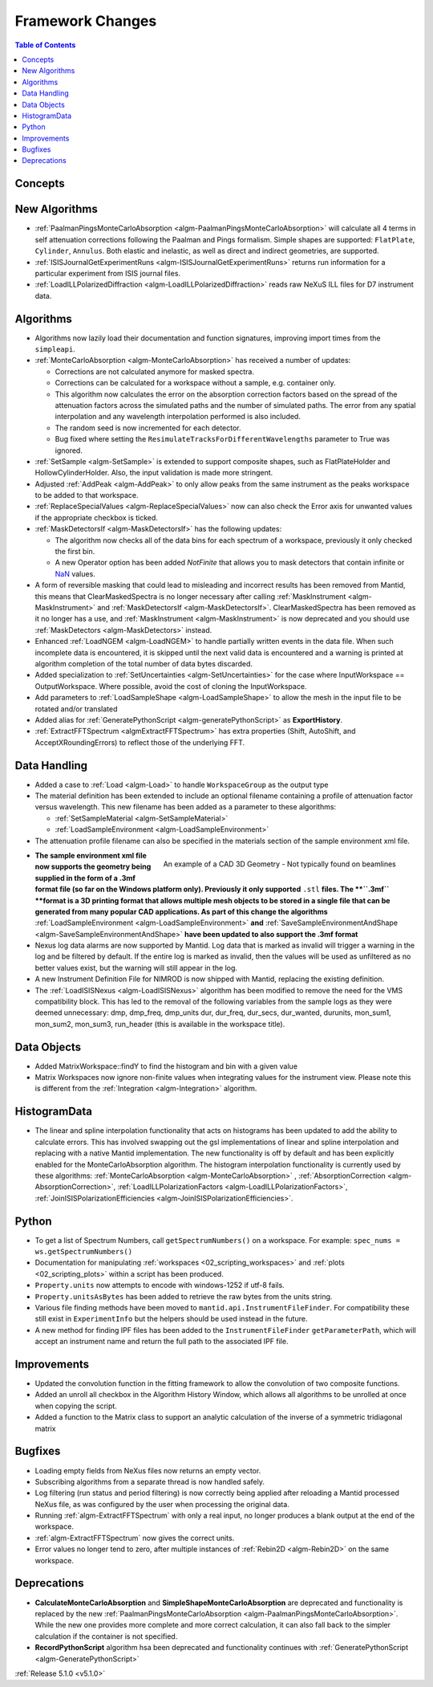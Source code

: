 =================
Framework Changes
=================

.. contents:: Table of Contents
   :local:

Concepts
--------


New Algorithms
--------------

- :ref:`PaalmanPingsMonteCarloAbsorption <algm-PaalmanPingsMonteCarloAbsorption>` will calculate all 4 terms in self attenuation corrections following the Paalman and Pings formalism. Simple shapes are supported: ``FlatPlate``, ``Cylinder``, ``Annulus``. Both elastic and inelastic, as well as direct and indirect geometries, are supported.
- :ref:`ISISJournalGetExperimentRuns <algm-ISISJournalGetExperimentRuns>` returns run information for a particular experiment from ISIS journal files.
- :ref:`LoadILLPolarizedDiffraction <algm-LoadILLPolarizedDiffraction>` reads raw NeXuS ILL files for D7 instrument data.


Algorithms
----------

- Algorithms now lazily load their documentation and function signatures, improving import times from the ``simpleapi``.

- :ref:`MonteCarloAbsorption <algm-MonteCarloAbsorption>` has received a number of updates:

  - Corrections are not calculated anymore for masked spectra.
  - Corrections can be calculated for a workspace without a sample, e.g. container only.
  - This algorithm now calculates the error on the absorption correction factors based on the spread of the attenuation factors across the simulated paths and the number of simulated paths. The error from any spatial interpolation and any wavelength interpolation performed is also included.
  - The random seed is now incremented for each detector.
  - Bug fixed where setting the ``ResimulateTracksForDifferentWavelengths`` parameter to True was ignored.

- :ref:`SetSample <algm-SetSample>` is extended to support composite shapes, such as FlatPlateHolder and HollowCylinderHolder. Also, the input validation is made more stringent.
- Adjusted :ref:`AddPeak <algm-AddPeak>` to only allow peaks from the same instrument as the peaks workspace to be added to that workspace.

- :ref:`ReplaceSpecialValues <algm-ReplaceSpecialValues>` now can also check the Error axis for unwanted values if the appropriate checkbox is ticked.
- :ref:`MaskDetectorsIf <algm-MaskDetectorsIf>` has the following updates:

  - The algorithm now checks all of the data bins for each spectrum of a workspace, previously it only checked the first bin.
  - A new Operator option has been added `NotFinite` that allows you to mask detectors that contain infinite or `NaN <https://en.wikipedia.org/wiki/NaN>`_ values.

- A form of reversible masking that could lead to misleading and incorrect results has been removed from Mantid,
  this means that ClearMaskedSpectra is no longer necessary after calling :ref:`MaskInstrument <algm-MaskInstrument>` and :ref:`MaskDetectorsIf <algm-MaskDetectorsIf>`.
  ClearMaskedSpectra has been removed as it no longer has a use,
  and :ref:`MaskInstrument <algm-MaskInstrument>` is now deprecated and you should use :ref:`MaskDetectors <algm-MaskDetectors>` instead.

- Enhanced :ref:`LoadNGEM <algm-LoadNGEM>` to handle partially written events in the data file. 
  When such incomplete data is encountered, it is skipped until the next valid data is encountered and a warning is printed at algorithm completion of the total number of data bytes discarded.

- Added specialization to :ref:`SetUncertainties <algm-SetUncertainties>` for the
  case where InputWorkspace == OutputWorkspace. Where possible, avoid the
  cost of cloning the InputWorkspace.

- Add parameters to :ref:`LoadSampleShape <algm-LoadSampleShape>` to allow the mesh in the input file to be rotated and/or translated
- Added alias for :ref:`GeneratePythonScript <algm-generatePythonScript>` as **ExportHistory**.
- :ref:`ExtractFFTSpectrum <algmExtractFFTSpectrum>` has extra properties (Shift, AutoShift, and AcceptXRoundingErrors) to reflect those of the underlying FFT.


Data Handling
-------------

- Added a case to :ref:`Load <algm-Load>` to handle ``WorkspaceGroup`` as the output type
- The material definition has been extended to include an optional filename containing a profile of attenuation factor versus wavelength. This new filename has been added as a parameter to these algorithms:

  - :ref:`SetSampleMaterial <algm-SetSampleMaterial>`
  - :ref:`LoadSampleEnvironment <algm-LoadSampleEnvironment>`

- The attenuation profile filename can also be specified in the materials section of the sample environment xml file.


.. figure:: ../../images/T-Rex.PNG
   :align: right
   :alt: An example of a CAD 3D Geometry
   :width: 600 px
   
   An example of a CAD 3D Geometry - Not typically found on beamlines

- **The sample environment xml file now supports the geometry being supplied in the form of a .3mf format file (so far on the Windows platform only). Previously it only supported** ``.stl`` **files. The **``.3mf`` **format is a 3D printing format that allows multiple mesh objects to be stored in a single file that can be generated from many popular CAD applications. As part of this change the algorithms** :ref:`LoadSampleEnvironment <algm-LoadSampleEnvironment>` **and** :ref:`SaveSampleEnvironmentAndShape <algm-SaveSampleEnvironmentAndShape>` **have been updated to also support the .3mf format**

- Nexus log data alarms are now supported by Mantid. Log data that is marked as invalid will trigger a warning in the log and be filtered by default.  If the entire log is marked as invalid, then the values will be used as unfiltered as no better values exist, but the warning will still appear in the log.
- A new Instrument Definition File for NIMROD is now shipped with Mantid, replacing the existing definition.

- The :ref:`LoadISISNexus <algm-LoadISISNexus>` algorithm has been modified to remove the need for the VMS compatibility block.
  This has led to the removal of the following variables from the sample logs as they were deemed unnecessary: dmp,
  dmp_freq, dmp_units dur, dur_freq, dur_secs, dur_wanted, durunits, mon_sum1, mon_sum2, mon_sum3, run_header (this is available in the workspace title).


Data Objects
------------

- Added MatrixWorkspace::findY to find the histogram and bin with a given value
- Matrix Workspaces now ignore non-finite values when integrating values for the instrument view.  Please note this is different from the :ref:`Integration <algm-Integration>` algorithm.


HistogramData
-------------

- The linear and spline interpolation functionality that acts on histograms has been updated to add the ability to calculate errors. This has involved swapping out the gsl implementations of linear and spline interpolation and replacing with a native Mantid implementation. The new functionality is off by default and has been explicitly enabled for the MonteCarloAbsorption algorithm. The histogram interpolation functionality is currently used by these algorithms: :ref:`MonteCarloAbsorption <algm-MonteCarloAbsorption>` , :ref:`AbsorptionCorrection <algm-AbsorptionCorrection>`, :ref:`LoadILLPolarizationFactors <algm-LoadILLPolarizationFactors>`, :ref:`JoinISISPolarizationEfficiencies <algm-JoinISISPolarizationEfficiencies>`.


Python
------

- To get a list of Spectrum Numbers, call ``getSpectrumNumbers()`` on a
  workspace. For example: ``spec_nums = ws.getSpectrumNumbers()``
- Documentation for manipulating :ref:`workspaces <02_scripting_workspaces>` and :ref:`plots <02_scripting_plots>` within a script has been produced.
- ``Property.units`` now attempts to encode with windows-1252 if utf-8 fails.
- ``Property.unitsAsBytes`` has been added to retrieve the raw bytes from the units string.
- Various file finding methods have been moved to ``mantid.api.InstrumentFileFinder``. For compatibility
  these still exist in ``ExperimentInfo`` but the helpers should be used instead in the future.
- A new method for finding IPF files has been added to the ``InstrumentFileFinder``
  ``getParameterPath``, which will accept an instrument name and return the full path to the associated
  IPF file.


Improvements
------------

- Updated the convolution function in the fitting framework to allow the convolution of two composite functions.
- Added an unroll all checkbox in the Algorithm History Window, which allows all algorithms to be unrolled at once when copying the script.
- Added a function to the Matrix class to support an analytic calculation of the inverse of a symmetric tridiagonal matrix


Bugfixes
--------

- Loading empty fields from NeXus files now returns an empty vector.
- Subscribing algorithms from a separate thread is now handled safely.
- Log filtering (run status and period filtering) is now correctly being applied after reloading a Mantid processed NeXus file, as was configured by the user when processing the original data.
- Running :ref:`algm-ExtractFFTSpectrum` with only a real input, no longer produces a blank output at the end of the workspace.
- :ref:`algm-ExtractFFTSpectrum` now gives the correct units.
- Error values no longer tend to zero, after multiple instances of :ref:`Rebin2D <algm-Rebin2D>` on the same workspace.


Deprecations
------------
- **CalculateMonteCarloAbsorption** and **SimpleShapeMonteCarloAbsorption** are deprecated and functionality is replaced by the new :ref:`PaalmanPingsMonteCarloAbsorption <algm-PaalmanPingsMonteCarloAbsorption>`. While the new one provides more complete and more correct calculation, it can also fall back to the simpler calculation if the container is not specified.
- **RecordPythonScript** algorithm hsa been deprecated and functionality continues with :ref:`GeneratePythonScript <algm-GeneratePythonScript>`


:ref:`Release 5.1.0 <v5.1.0>`
